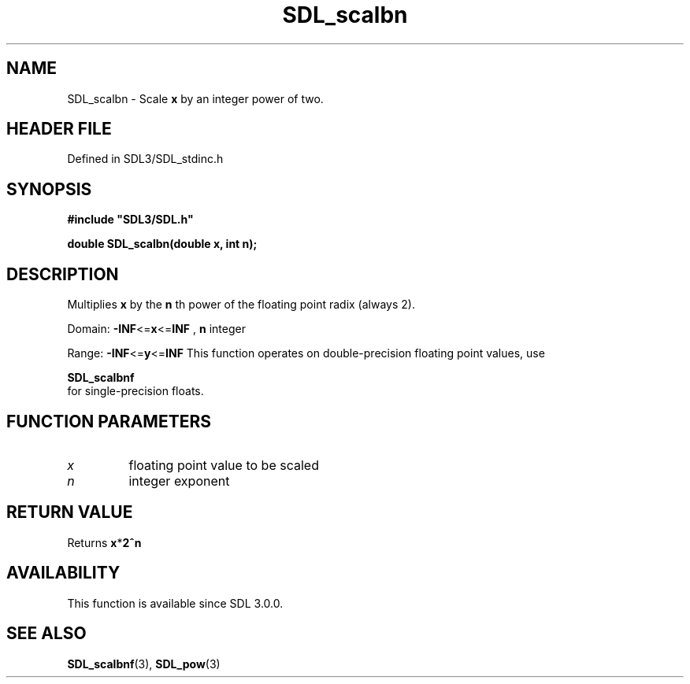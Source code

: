 .\" This manpage content is licensed under Creative Commons
.\"  Attribution 4.0 International (CC BY 4.0)
.\"   https://creativecommons.org/licenses/by/4.0/
.\" This manpage was generated from SDL's wiki page for SDL_scalbn:
.\"   https://wiki.libsdl.org/SDL_scalbn
.\" Generated with SDL/build-scripts/wikiheaders.pl
.\"  revision SDL-3.1.2-no-vcs
.\" Please report issues in this manpage's content at:
.\"   https://github.com/libsdl-org/sdlwiki/issues/new
.\" Please report issues in the generation of this manpage from the wiki at:
.\"   https://github.com/libsdl-org/SDL/issues/new?title=Misgenerated%20manpage%20for%20SDL_scalbn
.\" SDL can be found at https://libsdl.org/
.de URL
\$2 \(laURL: \$1 \(ra\$3
..
.if \n[.g] .mso www.tmac
.TH SDL_scalbn 3 "SDL 3.1.2" "Simple Directmedia Layer" "SDL3 FUNCTIONS"
.SH NAME
SDL_scalbn \- Scale
.BR x
by an integer power of two\[char46]
.SH HEADER FILE
Defined in SDL3/SDL_stdinc\[char46]h

.SH SYNOPSIS
.nf
.B #include \(dqSDL3/SDL.h\(dq
.PP
.BI "double SDL_scalbn(double x, int n);
.fi
.SH DESCRIPTION
Multiplies
.BR x
by the
.BR n
th power of the floating point radix (always 2)\[char46]

Domain:
.BR -INF <= x <= INF
,
.BR n
integer

Range:
.BR -INF <= y <= INF
This function operates on double-precision floating point values, use

.BR SDL_scalbnf
 for single-precision floats\[char46]

.SH FUNCTION PARAMETERS
.TP
.I x
floating point value to be scaled
.TP
.I n
integer exponent
.SH RETURN VALUE
Returns
.BR x * 2^n

.SH AVAILABILITY
This function is available since SDL 3\[char46]0\[char46]0\[char46]

.SH SEE ALSO
.BR SDL_scalbnf (3),
.BR SDL_pow (3)

